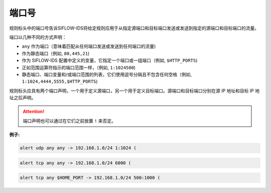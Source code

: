 .. _port_dm:

端口号
======

规则标头中的端口号告诉SIFLOW-IDS将给定规则应用于从指定源端口和目标端口发送或发送到指定的源端口和目标端口的流量。

端口以几种不同的方式声明：

* ``any`` 作为端口（意味着匹配从任何端口发送或发送到任何端口的流量)
* 作为静态端口（例如, ``80,445,21``)
* 作为 SIFLOW-IDS 配置中定义的变量，它指定一个端口或一组端口（例如, ``$HTTP_PORTS``)
* 正如范围运算符指示的端口范围一样，（例如, ``1:1024500``)
* 静态端口、端口变量和/或端口范围的列表，它们使用逗号分隔且不包含任何空格（例如, ``1:1024,4444,5555,$HTTP_PORTS``)

规则标头应具有两个端口声明，一个用于定义源端口，另一个用于定义目标端口。源端口和目标端口分别在源 IP 地址和目标 IP 地址之后声明。

.. attention::

 端口声明也可以通过在它们之前放置 ``!`` 来否定。

**例子:**

.. code::

 alert udp any any -> 192.168.1.0/24 1:1024 (
 
.. code::
 
 alert tcp any any -> 192.168.1.0/24 6000 (
 
.. code::
 
 alert tcp any $HOME_PORT -> 192.168.1.0/24 500:1000 (